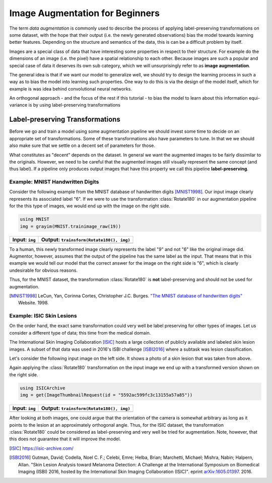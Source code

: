 Image Augmentation for Beginners
=================================

The term *data augmentation* is commonly used to describe the process
of applying label-preserving transformations on some dataset, with
the hope that their output (i.e. the newly generated observations)
bias the model towards learning better features.
Depending on the structure and semantics of the data, this is can
be a difficult problem by itself.

Images are a special class of data that have interesting some
properties in respect to their structure. For example do the
dimensions of an image (i.e. the pixel) have a spatial relationship
to each other.
Because images are such a popular and special case of data it
deserves its own sub category, which we will unsurprisingly refer
to as **image augmentation**.

The general idea is that if we want our model to generalize well,
we should try to design the learning process in such a way as to
bias the model into learning such properties.
One way to do this is via the design of the model itself, which
for example is was idea behind convolutional neural networks.

An orthogonal approach - and the focus of the rest if this tutorial
- to bias the model to learn about this information equi-variance is
by using label-preserving transformations


Label-preserving Transformations
---------------------------------

Before we go and train a model using some augmentation pipeline
we should invest some time to decide on an appropriate set of
transformations. Some of these transformations also have parameters
to tune. In that we we should also make sure that we settle on a
decent set of parameters for those.

What constitutes as "decent" depends on the dataset. In general we
want the augmented images to be fairly dissimilar to the originals.
However, we need to be careful that the augmented images still
visually represent the same concept (and thus label).
If a pipeline only produces output images that have this property
we call this pipeline **label-preserving**.

Example: MNIST Handwritten Digits
~~~~~~~~~~~~~~~~~~~~~~~~~~~~~~~~~~~

Consider the following example from the MNIST database of
handwritten digits [MNIST1998]_. Our input image clearly represents
its associated label "6".
If we were to use the transformation :class:`Rotate180` in our
augmentation pipeline for the this type of images, we would end up
with the image on the right side.

.. code-block:: julia

    using MNIST
    img = grayim(MNIST.trainimage_raw(19))

+------------------------------------------------------------------------------------------------------------------+------------------------------------------------------------------------------------------------------------------+
| Input: ``img``                                                                                                   | Output: ``trainsform(Rotate180(), img)``                                                                         |
+==================================================================================================================+==================================================================================================================+
| .. image:: https://cloud.githubusercontent.com/assets/10854026/17642518/228b4f42-614a-11e6-8524-543a1b2735b5.png | .. image:: https://cloud.githubusercontent.com/assets/10854026/17642519/22921a16-614a-11e6-9ac0-628d52a88dd4.png |
+------------------------------------------------------------------------------------------------------------------+------------------------------------------------------------------------------------------------------------------+

To a human, this newly transformed image clearly represents the
label "9" and not "6" like the original image did.
Augmentor, however, assumes that the output of the pipeline has the
same label as the input. That means that in this example we would
tell our model that the correct answer for the image on the right
side is "6", which is clearly undesirable for obvious reasons.

Thus, for the MNIST dataset, the transformation :class:`Rotate180`
is **not** label-preserving and should not be used for augmentation.

.. [MNIST1998] LeCun, Yan, Corinna Cortes, Christopher J.C. Burges. `"The MNIST database of handwritten digits" <http://yann.lecun.com/exdb/mnist/>`_ Website. 1998.


Example: ISIC Skin Lesions
~~~~~~~~~~~~~~~~~~~~~~~~~~~~

On the order hand, the exact same transformation could very well
be label preserving for other types of images. Let us consider
a different type of data; this time from the medical domain.

The International Skin Imaging Collaboration [ISIC]_ hosts a large
collection of publicly available and labeled skin lesion images.
A subset of that data was used in 2016's ISBI challenge [ISBI2016]_
where a subtask was lesion classification.

Let's consider the following input image on the left side.
It shows a photo of a skin lesion that was taken from above.

Again applying the :class:`Rotate180` transformation on the input
image we end up with a transformed version shown on the right side.

.. code-block:: julia

    using ISICArchive
    img = get(ImageThumbnailRequest(id = "5592ac599fc3c13155a57a85"))

+------------------------------------------------------------------------------------------------------------------+------------------------------------------------------------------------------------------------------------------+
| Input: ``img``                                                                                                   | Output: ``trainsform(Rotate180(), img)``                                                                         |
+==================================================================================================================+==================================================================================================================+
| .. image:: https://cloud.githubusercontent.com/assets/10854026/17645934/6256652a-61b4-11e6-8c35-aa98d8c20043.png | .. image:: https://cloud.githubusercontent.com/assets/10854026/17645935/6272affa-61b4-11e6-9b65-447b5e29686c.png |
+------------------------------------------------------------------------------------------------------------------+------------------------------------------------------------------------------------------------------------------+

After looking at both images, one could argue that the orientation
of the camera is somewhat arbitrary as long as it points to the
lesion at an approximately orthogonal angle.
Thus, for the ISIC dataset, the transformation :class:`Rotate180`
could be considered as label-preserving and very well be tried for
augmentation. Note, however, that this does not guarantee that
it will improve the model.

.. [ISIC] https://isic-archive.com/

.. [ISBI2016] Gutman, David; Codella, Noel C. F.; Celebi, Emre; Helba, Brian; Marchetti, Michael; Mishra, Nabin; Halpern, Allan. "Skin Lesion Analysis toward Melanoma Detection: A Challenge at the International Symposium on Biomedical Imaging (ISBI) 2016, hosted by the International Skin Imaging Collaboration (ISIC)". eprint `arXiv:1605.01397 <https://arxiv.org/abs/1605.01397>`_. 2016.

